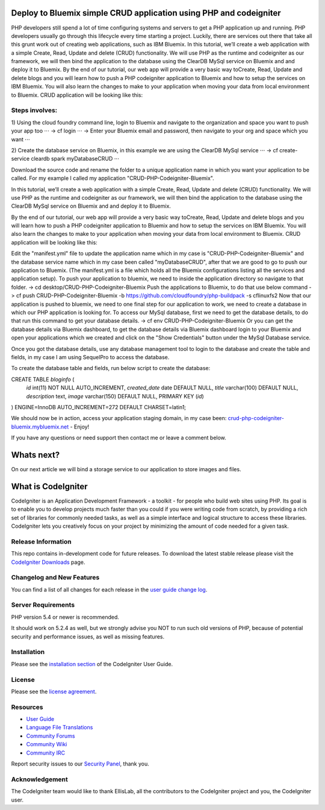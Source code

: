 ###################
Deploy to Bluemix simple CRUD application using PHP and codeigniter
###################

PHP developers still spend a lot of time configuring systems and servers to get a PHP application up and running. PHP developers usually go through this lifecycle every time starting a project. Luckily, there are services out there that take all this grunt work out of creating web applications, such as IBM Bluemix.
In this tutorial, we’ll create a web application with a simple Create, Read, Update and delete (CRUD) functionality. We will use  PHP as the runtime and codeigniter as our framework, we will then bind the application to the database using the ClearDB MySql service on Bluemix and and deploy it to Bluemix.
By the end of our tutorial, our web app will provide a very basic way toCreate, Read, Update and delete blogs and you will learn how to push a PHP codeigniter application to Bluemix and how to setup the services on IBM Bluemix. You will also learn the changes to make to your application when moving your data from local environment to Bluemix. CRUD application will be looking like this:



*******************
Steps involves:
*******************

1) Using the cloud foundry command line, login to Bluemix and navigate to the organization and space you want to push your app too ⋅⋅⋅
-> cf login ⋅⋅⋅
-> Enter your Bluemix email and password, then navigate to your org and space which you want ⋅⋅⋅

2) Create the database service on Bluemix, in this example we are using the ClearDB MySql service ⋅⋅⋅
-> cf create-service cleardb spark myDatabaseCRUD ⋅⋅⋅

Download the source code and rename the folder to a unique application name in which you want your application to be called. For my example I called my application "CRUD-PHP-Codeigniter-Bluemix".


In this tutorial, we’ll create a web application with a simple Create, Read, Update and delete (CRUD) functionality. We will use  PHP as the runtime and codeigniter as our framework, we will then bind the application to the database using the ClearDB MySql service on Bluemix and and deploy it to Bluemix.

By the end of our tutorial, our web app will provide a very basic way toCreate, Read, Update and delete blogs and you will learn how to push a PHP codeigniter application to Bluemix and how to setup the services on IBM Bluemix. You will also learn the changes to make to your application when moving your data from local environment to Bluemix. CRUD application will be looking like this:




Edit the "manifest.yml" file to update the application name which in my case is "CRUD-PHP-Codeigniter-Bluemix" and the database service name which in my case been called "myDatabaseCRUD", after that we are good to go to push our application to Bluemix. (The manifest.yml is a file which holds all the Bluemix configurations listing all the services and application setup).
To push your application to bluemix, we need to inside the application directory so navigate to that folder.
-> cd desktop/CRUD-PHP-Codeigniter-Bluemix
Push the applications to Bluemix, to do that use below command
-> cf push CRUD-PHP-Codeigniter-Bluemix -b https://github.com/cloudfoundry/php-buildpack -s cflinuxfs2
Now that our application is pushed to bluemix, we need to one final step for our application to work, we need to create a database in which our PHP application is looking for. To access our MySql database, first we need to get the database details, to do that run this command to get your database details.
-> cf env CRUD-PHP-Codeigniter-Bluemix
Or you can get the database details via Bluemix dashboard, to get the database details via Bluemix dashboard login to your Bluemix and open your applications which we created and click on the "Show Credentials" button under the MySql Database service.


Once you got the database details, use any database management tool to login to the database and create the table and fields, in my case I am using SequelPro to access the database.


To create the database table and fields, run below script to create the database:

CREATE TABLE `bloginfo` (
 `id` int(11) NOT NULL AUTO_INCREMENT,
 `created_date` date DEFAULT NULL,
 `title` varchar(100) DEFAULT NULL,
 `description` text,
 `image` varchar(150) DEFAULT NULL,
 PRIMARY KEY (`id`)
) ENGINE=InnoDB AUTO_INCREMENT=272 DEFAULT CHARSET=latin1;


We should now be in action, access your application staging domain, in my case been: `crud-php-codeigniter-bluemix.mybluemix.net <http://crud-php-codeigniter-bluemix.mybluemix.net/>`_ - Enjoy!


If you have any questions or need support then contact me or leave a comment below.


###################
Whats next?
###################

On our next article we will bind a storage service to our application to store images and files.




###################
What is CodeIgniter
###################

CodeIgniter is an Application Development Framework - a toolkit - for people
who build web sites using PHP. Its goal is to enable you to develop projects
much faster than you could if you were writing code from scratch, by providing
a rich set of libraries for commonly needed tasks, as well as a simple
interface and logical structure to access these libraries. CodeIgniter lets
you creatively focus on your project by minimizing the amount of code needed
for a given task.

*******************
Release Information
*******************

This repo contains in-development code for future releases. To download the
latest stable release please visit the `CodeIgniter Downloads
<http://www.codeigniter.com/download>`_ page.

**************************
Changelog and New Features
**************************

You can find a list of all changes for each release in the `user
guide change log <https://github.com/bcit-ci/CodeIgniter/blob/develop/user_guide_src/source/changelog.rst>`_.

*******************
Server Requirements
*******************

PHP version 5.4 or newer is recommended.

It should work on 5.2.4 as well, but we strongly advise you NOT to run
such old versions of PHP, because of potential security and performance
issues, as well as missing features.

************
Installation
************

Please see the `installation section <http://www.codeigniter.com/user_guide/installation/index.html>`_
of the CodeIgniter User Guide.

*******
License
*******

Please see the `license
agreement <https://github.com/bcit-ci/CodeIgniter/blob/develop/user_guide_src/source/license.rst>`_.

*********
Resources
*********

-  `User Guide <http://www.codeigniter.com/docs>`_
-  `Language File Translations <https://github.com/bcit-ci/codeigniter3-translations>`_
-  `Community Forums <http://forum.codeigniter.com/>`_
-  `Community Wiki <https://github.com/bcit-ci/CodeIgniter/wiki>`_
-  `Community IRC <http://www.codeigniter.com/irc>`_ 

Report security issues to our `Security Panel <mailto:security@codeigniter.com>`_, thank you.

***************
Acknowledgement
***************

The CodeIgniter team would like to thank EllisLab, all the
contributors to the CodeIgniter project and you, the CodeIgniter user.
